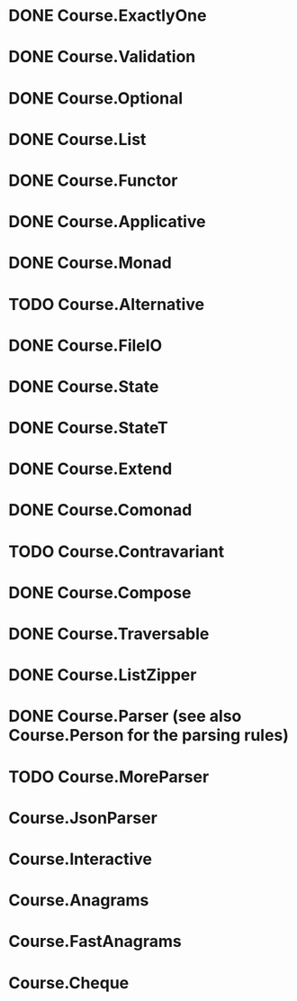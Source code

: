 * DONE Course.ExactlyOne
  CLOSED: [2019-10-13 Sun 17:18]
* DONE Course.Validation
  CLOSED: [2019-10-13 Sun 17:18]
* DONE Course.Optional
  CLOSED: [2019-10-18 Fri 23:08]
* DONE Course.List
  CLOSED: [2019-10-17 Thu 17:00]
* DONE Course.Functor
  CLOSED: [2019-12-03 Tue 20:38]
* DONE Course.Applicative
  CLOSED: [2019-12-05 Thu 16:25]
* DONE Course.Monad
  CLOSED: [2019-12-05 Thu 17:37]
* TODO Course.Alternative
* DONE Course.FileIO
  CLOSED: [2019-12-18 Wed 15:28]
* DONE Course.State
  CLOSED: [2020-01-22 Wed 20:57]
* DONE Course.StateT
  CLOSED: [2020-01-26 Sun 16:12]
* DONE Course.Extend
  CLOSED: [2020-01-26 Sun 16:44]
* DONE Course.Comonad
  CLOSED: [2020-01-26 Sun 17:01]
* TODO Course.Contravariant
* DONE Course.Compose
  CLOSED: [2020-02-11 Tue 20:13]
* DONE Course.Traversable
  CLOSED: [2020-02-14 Fri 14:41]
* DONE Course.ListZipper
  CLOSED: [2020-02-15 Sat 16:56]
* DONE Course.Parser (see also Course.Person for the parsing rules)
  CLOSED: [2020-02-28 Fri 00:56]
* TODO Course.MoreParser
* Course.JsonParser
* Course.Interactive
* Course.Anagrams
* Course.FastAnagrams
* Course.Cheque
